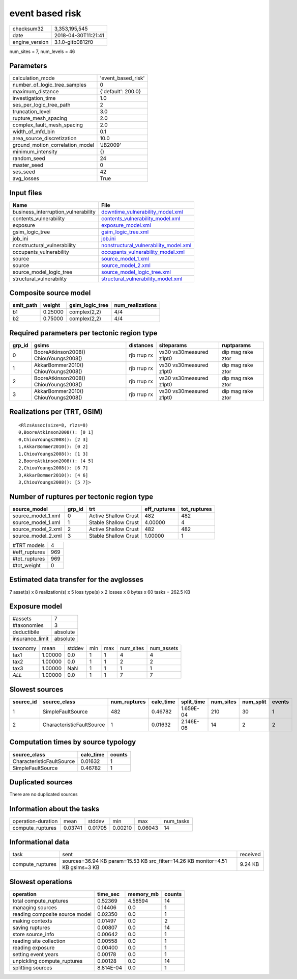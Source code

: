 event based risk
================

============== ===================
checksum32     3,353,195,545      
date           2018-04-30T11:21:41
engine_version 3.1.0-gitb0812f0   
============== ===================

num_sites = 7, num_levels = 46

Parameters
----------
=============================== ==================
calculation_mode                'event_based_risk'
number_of_logic_tree_samples    0                 
maximum_distance                {'default': 200.0}
investigation_time              1.0               
ses_per_logic_tree_path         2                 
truncation_level                3.0               
rupture_mesh_spacing            2.0               
complex_fault_mesh_spacing      2.0               
width_of_mfd_bin                0.1               
area_source_discretization      10.0              
ground_motion_correlation_model 'JB2009'          
minimum_intensity               {}                
random_seed                     24                
master_seed                     0                 
ses_seed                        42                
avg_losses                      True              
=============================== ==================

Input files
-----------
=================================== ================================================================================
Name                                File                                                                            
=================================== ================================================================================
business_interruption_vulnerability `downtime_vulnerability_model.xml <downtime_vulnerability_model.xml>`_          
contents_vulnerability              `contents_vulnerability_model.xml <contents_vulnerability_model.xml>`_          
exposure                            `exposure_model.xml <exposure_model.xml>`_                                      
gsim_logic_tree                     `gsim_logic_tree.xml <gsim_logic_tree.xml>`_                                    
job_ini                             `job.ini <job.ini>`_                                                            
nonstructural_vulnerability         `nonstructural_vulnerability_model.xml <nonstructural_vulnerability_model.xml>`_
occupants_vulnerability             `occupants_vulnerability_model.xml <occupants_vulnerability_model.xml>`_        
source                              `source_model_1.xml <source_model_1.xml>`_                                      
source                              `source_model_2.xml <source_model_2.xml>`_                                      
source_model_logic_tree             `source_model_logic_tree.xml <source_model_logic_tree.xml>`_                    
structural_vulnerability            `structural_vulnerability_model.xml <structural_vulnerability_model.xml>`_      
=================================== ================================================================================

Composite source model
----------------------
========= ======= =============== ================
smlt_path weight  gsim_logic_tree num_realizations
========= ======= =============== ================
b1        0.25000 complex(2,2)    4/4             
b2        0.75000 complex(2,2)    4/4             
========= ======= =============== ================

Required parameters per tectonic region type
--------------------------------------------
====== ===================================== =========== ======================= =================
grp_id gsims                                 distances   siteparams              ruptparams       
====== ===================================== =========== ======================= =================
0      BooreAtkinson2008() ChiouYoungs2008() rjb rrup rx vs30 vs30measured z1pt0 dip mag rake ztor
1      AkkarBommer2010() ChiouYoungs2008()   rjb rrup rx vs30 vs30measured z1pt0 dip mag rake ztor
2      BooreAtkinson2008() ChiouYoungs2008() rjb rrup rx vs30 vs30measured z1pt0 dip mag rake ztor
3      AkkarBommer2010() ChiouYoungs2008()   rjb rrup rx vs30 vs30measured z1pt0 dip mag rake ztor
====== ===================================== =========== ======================= =================

Realizations per (TRT, GSIM)
----------------------------

::

  <RlzsAssoc(size=8, rlzs=8)
  0,BooreAtkinson2008(): [0 1]
  0,ChiouYoungs2008(): [2 3]
  1,AkkarBommer2010(): [0 2]
  1,ChiouYoungs2008(): [1 3]
  2,BooreAtkinson2008(): [4 5]
  2,ChiouYoungs2008(): [6 7]
  3,AkkarBommer2010(): [4 6]
  3,ChiouYoungs2008(): [5 7]>

Number of ruptures per tectonic region type
-------------------------------------------
================== ====== ==================== ============ ============
source_model       grp_id trt                  eff_ruptures tot_ruptures
================== ====== ==================== ============ ============
source_model_1.xml 0      Active Shallow Crust 482          482         
source_model_1.xml 1      Stable Shallow Crust 4.00000      4           
source_model_2.xml 2      Active Shallow Crust 482          482         
source_model_2.xml 3      Stable Shallow Crust 1.00000      1           
================== ====== ==================== ============ ============

============= ===
#TRT models   4  
#eff_ruptures 969
#tot_ruptures 969
#tot_weight   0  
============= ===

Estimated data transfer for the avglosses
-----------------------------------------
7 asset(s) x 8 realization(s) x 5 loss type(s) x 2 losses x 8 bytes x 60 tasks = 262.5 KB

Exposure model
--------------
=============== ========
#assets         7       
#taxonomies     3       
deductibile     absolute
insurance_limit absolute
=============== ========

======== ======= ====== === === ========= ==========
taxonomy mean    stddev min max num_sites num_assets
tax1     1.00000 0.0    1   1   4         4         
tax2     1.00000 0.0    1   1   2         2         
tax3     1.00000 NaN    1   1   1         1         
*ALL*    1.00000 0.0    1   1   7         7         
======== ======= ====== === === ========= ==========

Slowest sources
---------------
========= ========================= ============ ========= ========== ========= ========= ======
source_id source_class              num_ruptures calc_time split_time num_sites num_split events
========= ========================= ============ ========= ========== ========= ========= ======
1         SimpleFaultSource         482          0.46782   1.659E-04  210       30        1     
2         CharacteristicFaultSource 1            0.01632   2.146E-06  14        2         2     
========= ========================= ============ ========= ========== ========= ========= ======

Computation times by source typology
------------------------------------
========================= ========= ======
source_class              calc_time counts
========================= ========= ======
CharacteristicFaultSource 0.01632   1     
SimpleFaultSource         0.46782   1     
========================= ========= ======

Duplicated sources
------------------
There are no duplicated sources

Information about the tasks
---------------------------
================== ======= ======= ======= ======= =========
operation-duration mean    stddev  min     max     num_tasks
compute_ruptures   0.03741 0.01705 0.00210 0.06043 14       
================== ======= ======= ======= ======= =========

Informational data
------------------
================ ============================================================================== ========
task             sent                                                                           received
compute_ruptures sources=36.94 KB param=15.53 KB src_filter=14.26 KB monitor=4.51 KB gsims=3 KB 9.24 KB 
================ ============================================================================== ========

Slowest operations
------------------
============================== ========= ========= ======
operation                      time_sec  memory_mb counts
============================== ========= ========= ======
total compute_ruptures         0.52369   4.58594   14    
managing sources               0.14406   0.0       1     
reading composite source model 0.02350   0.0       1     
making contexts                0.01497   0.0       2     
saving ruptures                0.00807   0.0       14    
store source_info              0.00642   0.0       1     
reading site collection        0.00558   0.0       1     
reading exposure               0.00400   0.0       1     
setting event years            0.00178   0.0       1     
unpickling compute_ruptures    0.00128   0.0       14    
splitting sources              8.814E-04 0.0       1     
============================== ========= ========= ======
